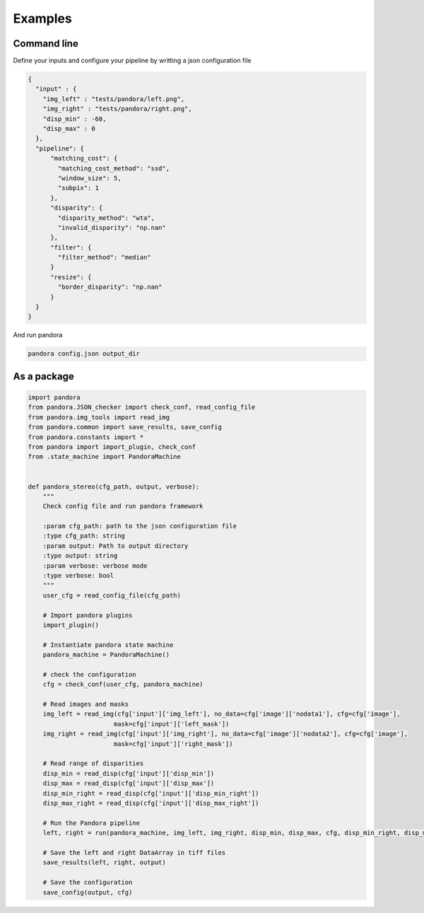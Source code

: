 Examples
========

Command line
------------

Define your inputs and configure your pipeline by writting a json configuration file

.. sourcecode:: text

    {
      "input" : {
        "img_left" : "tests/pandora/left.png",
        "img_right" : "tests/pandora/right.png",
        "disp_min" : -60,
        "disp_max" : 0
      },
      "pipeline": {
          "matching_cost": {
            "matching_cost_method": "ssd",
            "window_size": 5,
            "subpix": 1
          },
          "disparity": {
            "disparity_method": "wta",
            "invalid_disparity": "np.nan"
          },
          "filter": {
            "filter_method": "median"
          }
          "resize": {
            "border_disparity": "np.nan"
          }
      }
    }

And run pandora

.. sourcecode:: text

    pandora config.json output_dir


As a package
------------

.. sourcecode:: python

    import pandora
    from pandora.JSON_checker import check_conf, read_config_file
    from pandora.img_tools import read_img
    from pandora.common import save_results, save_config
    from pandora.constants import *
    from pandora import import_plugin, check_conf
    from .state_machine import PandoraMachine


    def pandora_stereo(cfg_path, output, verbose):
        """
        Check config file and run pandora framework

        :param cfg_path: path to the json configuration file
        :type cfg_path: string
        :param output: Path to output directory
        :type output: string
        :param verbose: verbose mode
        :type verbose: bool
        """
        user_cfg = read_config_file(cfg_path)

        # Import pandora plugins
        import_plugin()

        # Instantiate pandora state machine
        pandora_machine = PandoraMachine()

        # check the configuration
        cfg = check_conf(user_cfg, pandora_machine)

        # Read images and masks
        img_left = read_img(cfg['input']['img_left'], no_data=cfg['image']['nodata1'], cfg=cfg['image'],
                           mask=cfg['input']['left_mask'])
        img_right = read_img(cfg['input']['img_right'], no_data=cfg['image']['nodata2'], cfg=cfg['image'],
                           mask=cfg['input']['right_mask'])

        # Read range of disparities
        disp_min = read_disp(cfg['input']['disp_min'])
        disp_max = read_disp(cfg['input']['disp_max'])
        disp_min_right = read_disp(cfg['input']['disp_min_right'])
        disp_max_right = read_disp(cfg['input']['disp_max_right'])

        # Run the Pandora pipeline
        left, right = run(pandora_machine, img_left, img_right, disp_min, disp_max, cfg, disp_min_right, disp_max_right)

        # Save the left and right DataArray in tiff files
        save_results(left, right, output)

        # Save the configuration
        save_config(output, cfg)
